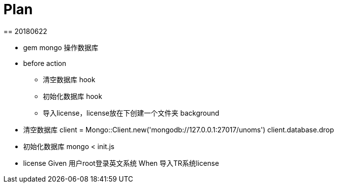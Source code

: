 = Plan
== 20180622

* gem mongo 操作数据库
* before action
** 清空数据库 hook
** 初始化数据库 hook
** 导入license，license放在下创建一个文件夹 background

* 清空数据库
client = Mongo::Client.new('mongodb://127.0.0.1:27017/unoms')
client.database.drop

* 初始化数据库
mongo < init.js

* license
Given 用户root登录英文系统
When 导入TR系统license
